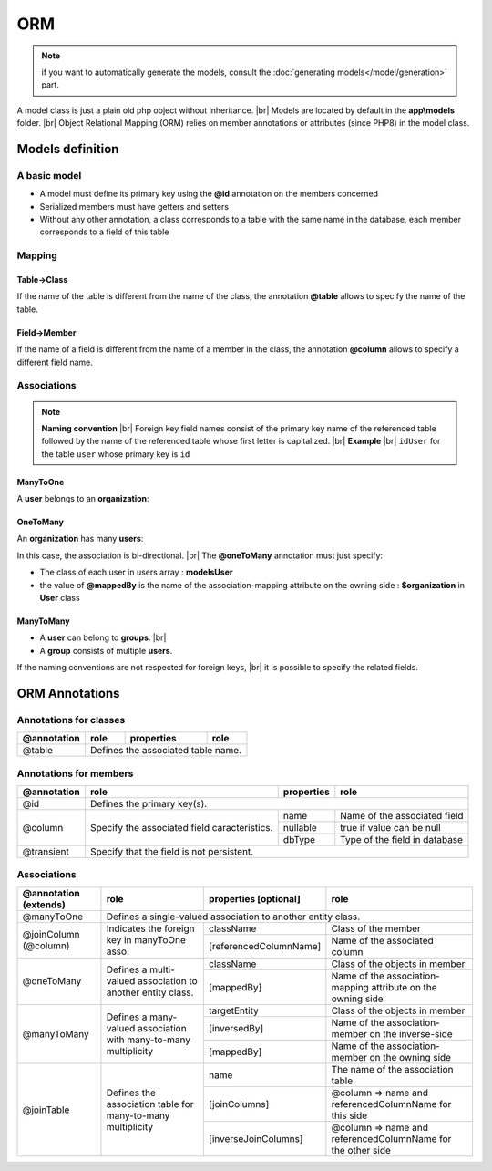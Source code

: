 ORM
===
.. note::
   if you want to automatically generate the models, consult the :doc:`generating models</model/generation>` part.

A model class is just a plain old php object without inheritance. |br|
Models are located by default in the **app\\models** folder. |br|
Object Relational Mapping (ORM) relies on member annotations or attributes (since PHP8) in the model class.

Models definition
-----------------
A basic model
^^^^^^^^^^^^^
- A model must define its primary key using the **@id** annotation on the members concerned
- Serialized members must have getters and setters
- Without any other annotation, a class corresponds to a table with the same name in the database, each member corresponds to a field of this table

.. tabs::

   .. tab:: Attributes

      .. code-block:: php
         :linenos:
         :caption: app/models/User.php

         namespace models;

         use Ubiquity\attributes\items\Id;

         class User{

            #[Id]
            private $id;

            private $firstname;

            public function getFirstname(){
               return $this->firstname;
            }
            public function setFirstname($firstname){
               $this->firstname=$firstname;
            }
         }

   .. tab:: Annotations

      .. code-block:: php
         :linenos:
         :caption: app/models/User.php

          namespace models;

          class User{
            /**
             * @id
             */
            private $id;

            private $firstname;

            public function getFirstname(){
               return $this->firstname;
            }
            public function setFirstname($firstname){
               $this->firstname=$firstname;
            }
          }
Mapping
^^^^^^^
Table->Class
++++++++++++
If the name of the table is different from the name of the class, the annotation **@table** allows to specify the name of the table.

.. tabs::

   .. tab:: Attributes

      .. code-block:: php
         :linenos:
         :caption: app/models/User.php
         :emphasize-lines: 6

         namespace models;

         use Ubiquity\attributes\items\Table;
         use Ubiquity\attributes\items\Id;

         #[Table('user')]
         class User{

            #[Id]
            private $id;

            private $firstname;

            public function getFirstname(){
               return $this->firstname;
            }
            public function setFirstname($firstname){
               $this->firstname=$firstname;
            }
         }

   .. tab:: Annotations

      .. code-block:: php
         :linenos:
         :caption: app/models/User.php
         :emphasize-lines: 3-5

         namespace models;

         /**
          * @table("name"=>"user")
          */
         class User{
            /**
             * @id
             */
            private $id;

            private $firstname;

            public function getFirstname(){
               return $this->firstname;
            }
            public function setFirstname($firstname){
               $this->firstname=$firstname;
            }
         }

Field->Member
+++++++++++++
If the name of a field is different from the name of a member in the class, the annotation **@column** allows to specify a different field name.

.. tabs::

   .. tab:: Attributes

      .. code-block:: php
         :linenos:
         :caption: app/models/User.php
         :emphasize-lines: 13

         namespace models;

         use Ubiquity\attributes\items\Table;
         use Ubiquity\attributes\items\Id;
         use Ubiquity\attributes\items\Column;

         #[Table('user')
         class User{

            #[Id]
            private $id;

            #[Column('column_name')]
            private $firstname;

            public function getFirstname(){
               return $this->firstname;
            }
            public function setFirstname($firstname){
               $this->firstname=$firstname;
            }
         }

   .. tab:: Annotations

      .. code-block:: php
         :linenos:
         :caption: app/models/User.php
         :emphasize-lines: 12-14

         namespace models;

         /**
          * @table("user")
          */
         class User{
            /**
             * @id
             */
            private $id;

            /**
             * column("user_name")
             */
            private $firstname;

            public function getFirstname(){
               return $this->firstname;
            }
            public function setFirstname($firstname){
               $this->firstname=$firstname;
            }
         }

Associations
^^^^^^^^^^^^
.. note:: 
   **Naming convention** |br|
   Foreign key field names consist of the primary key name of the referenced table followed by the name of the referenced table whose first letter is capitalized. |br|
   **Example** |br|
   ``idUser`` for the table ``user`` whose primary key is ``id``


ManyToOne
+++++++++
A **user** belongs to an **organization**:

.. image:: /_static/images/model/manyToOne.png
   :class: bordered

.. tabs::

   .. tab:: Attributes

      .. code-block:: php
         :linenos:
         :caption: app/models/User.php
         :emphasize-lines: 14-15

          namespace models;

         use Ubiquity\attributes\items\ManyToOne;
         use Ubiquity\attributes\items\Id;
         use Ubiquity\attributes\items\JoinColumn;

          class User{

            #[Id]
            private $id;

            private $firstname;

            #[ManyToOne]
            #[JoinColumn(className: \models\Organization::class, name: 'idOrganization', nullable: false)]
            private $organization;

            public function getOrganization(){
               return $this->organization;
            }

            public function setOrganization($organization){
               $this->organization=$organization;
            }
         }


         The **JoinColumn** attribute specifies that:

         - The member **$organization** is an instance of **models\Organization**
         - The table **user** has a foreign key **idOrganization** refering to organization primary key
         - This foreign key is not null => a user will always have an organization

   .. tab:: Annotations

      .. code-block:: php
         :linenos:
         :caption: app/models/User.php
         :emphasize-lines: 12-13

          namespace models;

          class User{
            /**
             * @id
             */
            private $id;

            private $firstname;

            /**
             * @manyToOne
             * @joinColumn("className"=>"models\\Organization","name"=>"idOrganization","nullable"=>false)
             */
            private $organization;

            public function getOrganization(){
               return $this->organization;
            }

            public function setOrganization($organization){
               $this->organization=$organization;
            }
         }


         The **@joinColumn** annotation specifies that:

         - The member **$organization** is an instance of **models\Organization**
         - The table **user** has a foreign key **idOrganization** refering to organization primary key
         - This foreign key is not null => a user will always have an organization

OneToMany
+++++++++
An **organization** has many **users**:

.. image:: /_static/images/model/oneToMany.png
   :class: bordered

.. code-block:: php
   :linenos:
   :caption: app/models/Organization.php
   :emphasize-lines: 11-13
   
	namespace models;
	
	class Organization{
		/**
		 * @id
		**/
		private $id;
	
		private $name;
	
		/**
		 * @oneToMany("mappedBy"=>"organization","className"=>"models\\User")
		**/
		private $users;
	}

In this case, the association is bi-directional. |br|
The **@oneToMany** annotation must just specify:

- The class of each user in users array : **models\User**
- the value of **@mappedBy** is the name of the association-mapping attribute on the owning side : **$organization** in **User** class 

ManyToMany
++++++++++
- A **user** can belong to **groups**. |br|
- A **group** consists of multiple **users**.

.. image:: /_static/images/model/manyToMany.png
   :class: bordered

.. code-block:: php
   :linenos:
   :caption: app/models/User.php
   :emphasize-lines: 11-13
   
    namespace models;
    
    class User{
    	/**
    	 * @id
    	**/
    	private $id;
    
    	private $firstname;

		/**
		 * @manyToMany("targetEntity"=>"models\\Group","inversedBy"=>"users")
		 * @joinTable("name"=>"groupusers")
		**/
		private $groups;

    }


.. code-block:: php
   :linenos:
   :caption: app/models/Group.php
   :emphasize-lines: 11-13
   
    namespace models;
    
    class Group{
    	/**
    	 * @id
    	**/
    	private $id;
    
    	private $name;

		/**
		 * @manyToMany("targetEntity"=>"models\\User","inversedBy"=>"groups")
		 * @joinTable("name"=>"groupusers")
		**/
		private $users;

    }

If the naming conventions are not respected for foreign keys, |br|
it is possible to specify the related fields.

.. code-block:: php
   :linenos:
   :caption: app/models/Group.php
   :emphasize-lines: 11-16
   
    namespace models;
    
    class Group{
    	/**
    	 * @id
    	**/
    	private $id;
    
    	private $name;

    	/**
    	 * @manyToMany("targetEntity"=>"models\\User","inversedBy"=>"groupes")
    	 * @joinTable("name"=>"groupeusers",
    	 * "joinColumns"=>["name"=>"id_groupe","referencedColumnName"=>"id"],
    	 * "inverseJoinColumns"=>["name"=>"id_user","referencedColumnName"=>"id"])
    	**/
    	private $users;

    }

ORM Annotations
---------------
Annotations for classes
^^^^^^^^^^^^^^^^^^^^^^^

+-------------+----------------------------------------------+------------+-----------------------+
| @annotation | role                                         | properties | role                  |
+=============+==============================================+============+=======================+
| @table      | Defines the associated table name.                                                |
+-------------+----------------------------------------------+------------+-----------------------+

Annotations for members
^^^^^^^^^^^^^^^^^^^^^^^

+-------------+----------------------------------------------+--------------+-----------------------------------+
| @annotation | role                                         | properties   | role                              |
+=============+==============================================+==============+===================================+
| @id         | Defines the primary key(s).                                                                     |
+-------------+----------------------------------------------+--------------+-----------------------------------+
| @column     | Specify the associated field caracteristics. | name         | Name of the associated field      |
+             +                                              +--------------+-----------------------------------+
|             |                                              | nullable     | true if value can be null         |
+             |                                              +--------------+-----------------------------------+
|             |                                              | dbType       | Type of the field in database     |
+-------------+----------------------------------------------+--------------+-----------------------------------+
| @transient  | Specify that the field is not persistent.                                                       |
+-------------+----------------------------------------------+--------------+-----------------------------------+

Associations
^^^^^^^^^^^^

+----------------------+----------------------------------------------+--------------------------+-------------------------------------------------------------+
| @annotation (extends)| role                                         | properties [optional]    | role                                                        |
+======================+==============================================+==========================+=============================================================+
| @manyToOne           | Defines a single-valued association to another entity class.                                                                          |
+----------------------+----------------------------------------------+--------------------------+-------------------------------------------------------------+
| @joinColumn (@column)| Indicates the foreign key in manyToOne asso. | className                | Class of the member                                         |
+                      +                                              +--------------------------+-------------------------------------------------------------+
|                      |                                              | [referencedColumnName]   | Name of the associated column                               |
+----------------------+----------------------------------------------+--------------------------+-------------------------------------------------------------+
| @oneToMany           | Defines a multi-valued association to        | className                | Class of the objects in member                              |
+                      + another entity class.                        +--------------------------+-------------------------------------------------------------+
|                      |                                              | [mappedBy]               | Name of the association-mapping                             |
|                      |                                              |                          | attribute on the owning side                                |
+----------------------+----------------------------------------------+--------------------------+-------------------------------------------------------------+
| @manyToMany          | Defines a many-valued association with       | targetEntity             | Class of the objects in member                              |
+                      + many-to-many multiplicity                    +--------------------------+-------------------------------------------------------------+
|                      |                                              | [inversedBy]             | Name of the association-member on the inverse-side          |
+                      |                                              +--------------------------+-------------------------------------------------------------+
|                      |                                              | [mappedBy]               | Name of the association-member on the owning side           |
+----------------------+----------------------------------------------+--------------------------+-------------------------------------------------------------+
| @joinTable           | Defines the association table for            | name                     | The name of the association table                           |
+                      + many-to-many multiplicity                    +--------------------------+-------------------------------------------------------------+
|                      |                                              | [joinColumns]            | @column => name and referencedColumnName for this side      |
+                      |                                              +--------------------------+-------------------------------------------------------------+
|                      |                                              | [inverseJoinColumns]     | @column => name and referencedColumnName for the other side |
+----------------------+----------------------------------------------+--------------------------+-------------------------------------------------------------+

.. |br| raw:: html

   <br />
